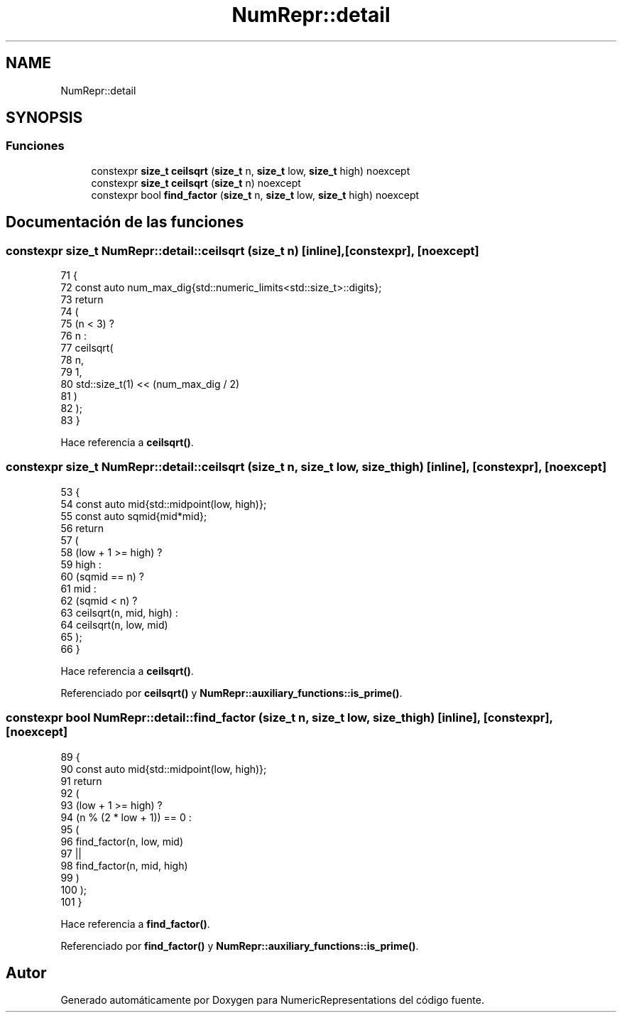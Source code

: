 .TH "NumRepr::detail" 3 "Martes, 29 de Noviembre de 2022" "Version 0.8" "NumericRepresentations" \" -*- nroff -*-
.ad l
.nh
.SH NAME
NumRepr::detail
.SH SYNOPSIS
.br
.PP
.SS "Funciones"

.in +1c
.ti -1c
.RI "constexpr \fBsize_t\fP \fBceilsqrt\fP (\fBsize_t\fP n, \fBsize_t\fP low, \fBsize_t\fP high) noexcept"
.br
.ti -1c
.RI "constexpr \fBsize_t\fP \fBceilsqrt\fP (\fBsize_t\fP n) noexcept"
.br
.ti -1c
.RI "constexpr bool \fBfind_factor\fP (\fBsize_t\fP n, \fBsize_t\fP low, \fBsize_t\fP high) noexcept"
.br
.in -1c
.SH "Documentación de las funciones"
.PP 
.SS "constexpr \fBsize_t\fP NumRepr::detail::ceilsqrt (\fBsize_t\fP n)\fC [inline]\fP, \fC [constexpr]\fP, \fC [noexcept]\fP"

.PP
.nf
71 {
72   const auto num_max_dig{std::numeric_limits<std::size_t>::digits};
73   return
74         (
75                 (n < 3) ?
76                         n       :
77                         ceilsqrt(
78                                 n,
79                                 1,
80                                 std::size_t(1) << (num_max_dig / 2)
81                         )
82         );
83 }
.fi
.PP
Hace referencia a \fBceilsqrt()\fP\&.
.SS "constexpr \fBsize_t\fP NumRepr::detail::ceilsqrt (\fBsize_t\fP n, \fBsize_t\fP low, \fBsize_t\fP high)\fC [inline]\fP, \fC [constexpr]\fP, \fC [noexcept]\fP"

.PP
.nf
53 {
54   const auto mid{std::midpoint(low, high)};
55   const auto sqmid{mid*mid};
56   return
57         (
58                 (low + 1 >= high)       ?
59                         high                    :
60                         (sqmid == n)            ?
61                                 mid                     :
62                                 (sqmid <  n)            ?
63                                         ceilsqrt(n, mid, high)  :
64                                         ceilsqrt(n, low, mid)
65         );
66 }
.fi
.PP
Hace referencia a \fBceilsqrt()\fP\&.
.PP
Referenciado por \fBceilsqrt()\fP y \fBNumRepr::auxiliary_functions::is_prime()\fP\&.
.SS "constexpr bool NumRepr::detail::find_factor (\fBsize_t\fP n, \fBsize_t\fP low, \fBsize_t\fP high)\fC [inline]\fP, \fC [constexpr]\fP, \fC [noexcept]\fP"

.PP
.nf
89 {
90   const auto mid{std::midpoint(low, high)};
91   return
92         (
93                 (low + 1 >= high)                               ?
94                         (n % (2 * low + 1)) == 0        :
95                         (
96                                 find_factor(n, low, mid)
97                                 ||
98                                 find_factor(n, mid, high)
99                         )
100         );
101 }
.fi
.PP
Hace referencia a \fBfind_factor()\fP\&.
.PP
Referenciado por \fBfind_factor()\fP y \fBNumRepr::auxiliary_functions::is_prime()\fP\&.
.SH "Autor"
.PP 
Generado automáticamente por Doxygen para NumericRepresentations del código fuente\&.
